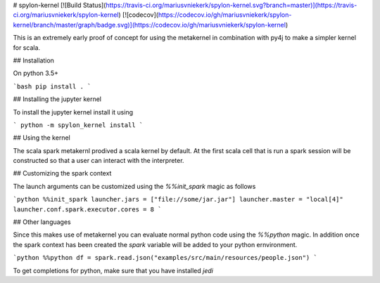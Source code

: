 # spylon-kernel
[![Build Status](https://travis-ci.org/mariusvniekerk/spylon-kernel.svg?branch=master)](https://travis-ci.org/mariusvniekerk/spylon-kernel)
[![codecov](https://codecov.io/gh/mariusvniekerk/spylon-kernel/branch/master/graph/badge.svg)](https://codecov.io/gh/mariusvniekerk/spylon-kernel)

This is an extremely early proof of concept for using the metakernel in combination with py4j to make a simpler
kernel for scala.

## Installation

On python 3.5+

```bash
pip install .
```

## Installing the jupyter kernel

To install the jupyter kernel install it using

```
python -m spylon_kernel install
```

## Using the kernel

The scala spark metakernl prodived a scala kernel by default.
At the first scala cell that is run a spark session will be constructed so that a user can interact with the 
interpreter.

## Customizing the spark context

The launch arguments can be customized using the `%%init_spark` magic as follows

```python
%%init_spark
launcher.jars = ["file://some/jar.jar"]
launcher.master = "local[4]"
launcher.conf.spark.executor.cores = 8
```

## Other languages

Since this makes use of metakernel you can evaluate normal python code using the `%%python` magic.  In addition once 
the spark context has been created the `spark` variable will be added to your python ernvironment.

```python
%%python
df = spark.read.json("examples/src/main/resources/people.json")
```

To get completions for python, make sure that you have installed `jedi`


